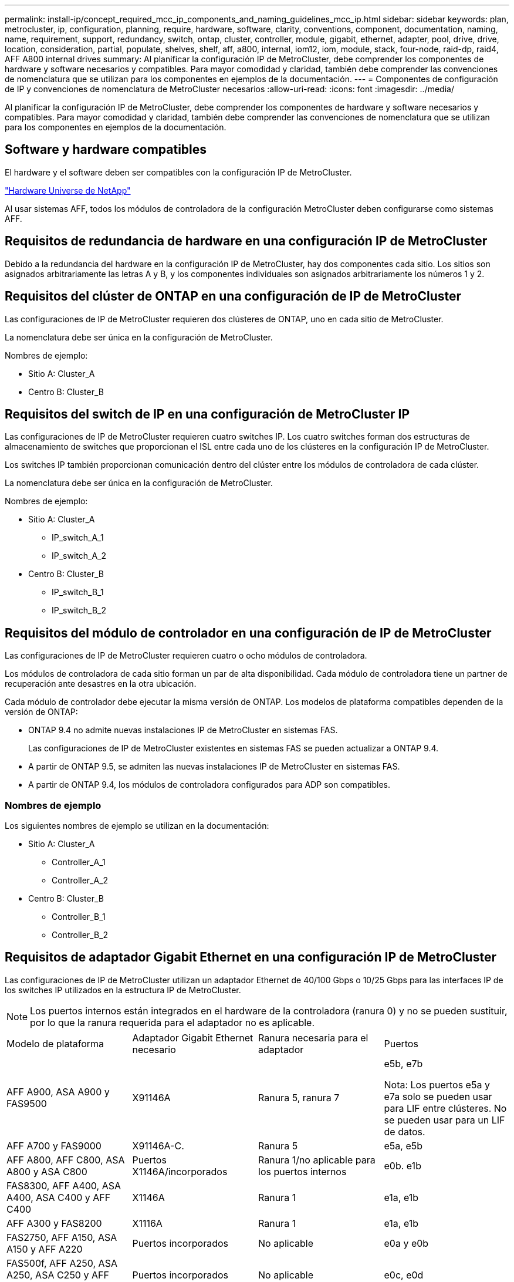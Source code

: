 ---
permalink: install-ip/concept_required_mcc_ip_components_and_naming_guidelines_mcc_ip.html 
sidebar: sidebar 
keywords: plan, metrocluster, ip, configuration, planning, require, hardware, software, clarity, conventions, component, documentation, naming, name, requirement, support, redundancy, switch, ontap, cluster, controller, module, gigabit, ethernet, adapter, pool, drive, drive, location, consideration, partial, populate, shelves, shelf, aff, a800, internal, iom12, iom, module, stack, four-node, raid-dp, raid4, AFF A800 internal drives 
summary: Al planificar la configuración IP de MetroCluster, debe comprender los componentes de hardware y software necesarios y compatibles. Para mayor comodidad y claridad, también debe comprender las convenciones de nomenclatura que se utilizan para los componentes en ejemplos de la documentación. 
---
= Componentes de configuración de IP y convenciones de nomenclatura de MetroCluster necesarios
:allow-uri-read: 
:icons: font
:imagesdir: ../media/


[role="lead"]
Al planificar la configuración IP de MetroCluster, debe comprender los componentes de hardware y software necesarios y compatibles. Para mayor comodidad y claridad, también debe comprender las convenciones de nomenclatura que se utilizan para los componentes en ejemplos de la documentación.



== Software y hardware compatibles

El hardware y el software deben ser compatibles con la configuración IP de MetroCluster.

https://hwu.netapp.com["Hardware Universe de NetApp"]

Al usar sistemas AFF, todos los módulos de controladora de la configuración MetroCluster deben configurarse como sistemas AFF.



== Requisitos de redundancia de hardware en una configuración IP de MetroCluster

Debido a la redundancia del hardware en la configuración IP de MetroCluster, hay dos componentes cada sitio. Los sitios son asignados arbitrariamente las letras A y B, y los componentes individuales son asignados arbitrariamente los números 1 y 2.



== Requisitos del clúster de ONTAP en una configuración de IP de MetroCluster

Las configuraciones de IP de MetroCluster requieren dos clústeres de ONTAP, uno en cada sitio de MetroCluster.

La nomenclatura debe ser única en la configuración de MetroCluster.

Nombres de ejemplo:

* Sitio A: Cluster_A
* Centro B: Cluster_B




== Requisitos del switch de IP en una configuración de MetroCluster IP

Las configuraciones de IP de MetroCluster requieren cuatro switches IP. Los cuatro switches forman dos estructuras de almacenamiento de switches que proporcionan el ISL entre cada uno de los clústeres en la configuración IP de MetroCluster.

Los switches IP también proporcionan comunicación dentro del clúster entre los módulos de controladora de cada clúster.

La nomenclatura debe ser única en la configuración de MetroCluster.

Nombres de ejemplo:

* Sitio A: Cluster_A
+
** IP_switch_A_1
** IP_switch_A_2


* Centro B: Cluster_B
+
** IP_switch_B_1
** IP_switch_B_2






== Requisitos del módulo de controlador en una configuración de IP de MetroCluster

Las configuraciones de IP de MetroCluster requieren cuatro o ocho módulos de controladora.

Los módulos de controladora de cada sitio forman un par de alta disponibilidad. Cada módulo de controladora tiene un partner de recuperación ante desastres en la otra ubicación.

Cada módulo de controlador debe ejecutar la misma versión de ONTAP. Los modelos de plataforma compatibles dependen de la versión de ONTAP:

* ONTAP 9.4 no admite nuevas instalaciones IP de MetroCluster en sistemas FAS.
+
Las configuraciones de IP de MetroCluster existentes en sistemas FAS se pueden actualizar a ONTAP 9.4.

* A partir de ONTAP 9.5, se admiten las nuevas instalaciones IP de MetroCluster en sistemas FAS.
* A partir de ONTAP 9.4, los módulos de controladora configurados para ADP son compatibles.




=== Nombres de ejemplo

Los siguientes nombres de ejemplo se utilizan en la documentación:

* Sitio A: Cluster_A
+
** Controller_A_1
** Controller_A_2


* Centro B: Cluster_B
+
** Controller_B_1
** Controller_B_2






== Requisitos de adaptador Gigabit Ethernet en una configuración IP de MetroCluster

Las configuraciones de IP de MetroCluster utilizan un adaptador Ethernet de 40/100 Gbps o 10/25 Gbps para las interfaces IP de los switches IP utilizados en la estructura IP de MetroCluster.


NOTE: Los puertos internos están integrados en el hardware de la controladora (ranura 0) y no se pueden sustituir, por lo que la ranura requerida para el adaptador no es aplicable.

|===


| Modelo de plataforma | Adaptador Gigabit Ethernet necesario | Ranura necesaria para el adaptador | Puertos 


 a| 
AFF A900, ASA A900 y FAS9500
 a| 
X91146A
 a| 
Ranura 5, ranura 7
 a| 
e5b, e7b

Nota: Los puertos e5a y e7a solo se pueden usar para LIF entre clústeres. No se pueden usar para un LIF de datos.



 a| 
AFF A700 y FAS9000
 a| 
X91146A-C.
 a| 
Ranura 5
 a| 
e5a, e5b



 a| 
AFF A800, AFF C800, ASA A800 y ASA C800
 a| 
Puertos X1146A/incorporados
 a| 
Ranura 1/no aplicable para los puertos internos
 a| 
e0b. e1b



 a| 
FAS8300, AFF A400, ASA A400, ASA C400 y AFF C400
 a| 
X1146A
 a| 
Ranura 1
 a| 
e1a, e1b



 a| 
AFF A300 y FAS8200
 a| 
X1116A
 a| 
Ranura 1
 a| 
e1a, e1b



 a| 
FAS2750, AFF A150, ASA A150 y AFF A220
 a| 
Puertos incorporados
 a| 
No aplicable
 a| 
e0a y e0b



 a| 
FAS500f, AFF A250, ASA A250, ASA C250 y AFF C250
 a| 
Puertos incorporados
 a| 
No aplicable
 a| 
e0c, e0d



 a| 
AFF A320
 a| 
Puertos incorporados
 a| 
No aplicable
 a| 
e0g, e0h



 a| 
AFF A70, FAS70
 a| 
X50132A
 a| 
Ranura 2
 a| 
e2a, e2b



 a| 
AFF A90, AFF A1K, FAS90, AFF C80
 a| 
X50132A
 a| 
Ranura 2, ranura 3
 a| 
e2b, e3b

*Nota:* Los puertos E2A y E3A deben permanecer sin usar. No se admite el uso de estos puertos para redes front-end o peering.



 a| 
AFF A50
 a| 
X60134A
 a| 
Ranura 2
 a| 
e2a, e2b



 a| 
AFF A30, AFF C30, AFF C60, FAS50
 a| 
X60134A
 a| 
Ranura 2
 a| 
e2a, e2b



 a| 
AFF A20
 a| 
X60132A
 a| 
Ranura 4, ranura 2
 a| 
e2b, e4b

|===
link:concept_considerations_drive_assignment.html["Obtenga más información sobre la asignación automática de unidades y los sistemas ADP en las configuraciones IP de MetroCluster"].



== Requisitos de pool y unidad (compatible como mínimo)

Se recomiendan ocho bandejas de discos SAS (cuatro bandejas en cada sitio) para permitir la propiedad de los discos por bandeja.

Una configuración IP de MetroCluster de cuatro nodos requiere la configuración mínima en cada sitio:

* Cada nodo tiene al menos un pool local y un pool remoto en el sitio.
* Al menos siete unidades en cada pool.
+
En una configuración MetroCluster de cuatro nodos con un único agregado de datos reflejados por nodo, la configuración mínima requiere 24 discos en el sitio.



En la configuración mínima compatible, cada pool tiene la siguiente distribución de unidades:

* Tres unidades raíz
* Tres unidades de datos
* Una unidad de repuesto


En una configuración mínima compatible, se necesita al menos una bandeja por sitio.

Las configuraciones de MetroCluster admiten RAID-DP, RAID4 y RAID-TEC.


NOTE: A partir de ONTAP 9,4, las configuraciones IP de MetroCluster admiten nuevas instalaciones mediante la asignación de discos automática y ADP (partición avanzada de unidades). Consulte link:../install-ip/concept_considerations_drive_assignment.html["Consideraciones para la asignación automática de unidades y sistemas ADP"] si desea obtener más información.



== Consideraciones sobre la ubicación de la unidad para bandejas parcialmente ocupadas

Para conseguir la asignación automática correcta de unidades cuando se utilizan bandejas que se han rellenado a la mitad (12 unidades en una bandeja de 24 unidades), las unidades se deben ubicar en las ranuras 0-5 y 18-23.

En una configuración con una bandeja parcialmente ocupada, las unidades deben distribuirse de forma uniforme en los cuatro cuadrantes de la bandeja.



== Consideraciones sobre la ubicación de las unidades internas AFF A800

Para una correcta implementación de la función ADP, las ranuras de disco del sistema AFF A800 se deben dividir en trimestres y los discos deben ubicarse de forma simétrica en los trimestres.

Un sistema AFF A800 tiene 48 bahías de unidad. Las bahías se pueden dividir en trimestres:

* Primer trimestre:
+
** Bahías 0 - 5
** Bahías 24 - 29


* Segundo trimestre:
+
** Bahías 6 - 11
** Bahías 30 - 35


* Tercer trimestre:
+
** Bahías 12 - 17
** Bahías 36 - 41


* Cuarto trimestre:
+
** Bahías 18 - 23
** Bahías 42 - 47




Si este sistema se ocupa de 16 unidades, deben distribuirse simétricamente entre los cuatro trimestres:

* Cuatro unidades en el primer trimestre: 0, 1, 2, 3
* Cuatro unidades en el segundo trimestre: 6, 7, 8, 9
* Cuatro unidades en el tercer trimestre: 12, 13, 14, 15
* Cuatro unidades en el cuarto trimestre: 18, 19, 20, 21




== Mezcla módulos IOM12 e IOM 6 en una pila

Su versión de ONTAP debe admitir la mezcla de bandejas. Consulte la https://imt.netapp.com/matrix/["Herramienta de matriz de interoperabilidad de NetApp (IMT)"^] Para ver si su versión de ONTAP admite la mezcla de bandejas.

Para obtener más información sobre la mezcla de estantes, consulte https://docs.netapp.com/platstor/topic/com.netapp.doc.hw-ds-mix-hotadd/home.html["Bandejas añadidas en caliente con módulos IOM12 a una pila de bandejas con módulos IOM6"^]
